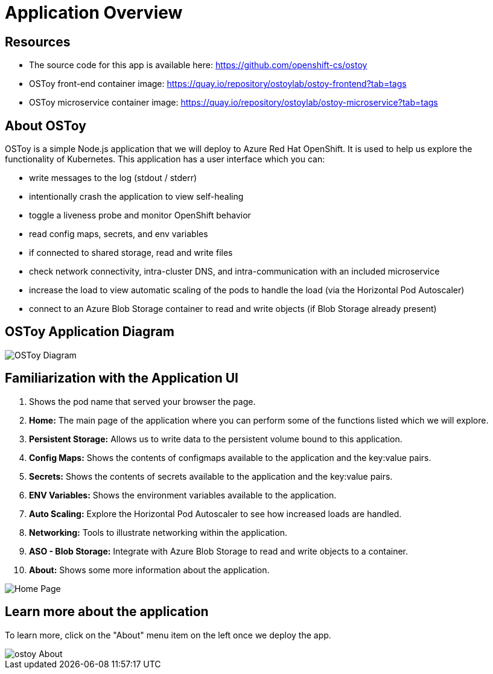 = Application Overview

== Resources

* The source code for this app is available here: https://github.com/openshift-cs/ostoy
* OSToy front-end container image: https://quay.io/repository/ostoylab/ostoy-frontend?tab=tags
* OSToy microservice container image: https://quay.io/repository/ostoylab/ostoy-microservice?tab=tags

== About OSToy

OSToy is a simple Node.js application that we will deploy to Azure Red Hat OpenShift.
It is used to help us explore the functionality of Kubernetes.
This application has a user interface which you can:

* write messages to the log (stdout / stderr)
* intentionally crash the application to view self-healing
* toggle a liveness probe and monitor OpenShift behavior
* read config maps, secrets, and env variables
* if connected to shared storage, read and write files
* check network connectivity, intra-cluster DNS, and intra-communication with an included microservice
* increase the load to view automatic scaling of the pods to handle the load (via the Horizontal Pod Autoscaler)
* connect to an Azure Blob Storage container to read and write objects (if Blob Storage already present)

== OSToy Application Diagram

image::media/managedlab/4-ostoy-arch.png[OSToy Diagram]

== Familiarization with the Application UI

. Shows the pod name that served your browser the page.
. *Home:* The main page of the application where you can perform some of the functions listed which we will explore.
. *Persistent Storage:*  Allows us to write data to the persistent volume bound to this application.
. *Config Maps:*  Shows the contents of configmaps available to the application and the key:value pairs.
. *Secrets:* Shows the contents of secrets available to the application and the key:value pairs.
. *ENV Variables:* Shows the environment variables available to the application.
. *Auto Scaling:* Explore the Horizontal Pod Autoscaler to see how increased loads are handled.
. *Networking:* Tools to illustrate networking within the application.
. *ASO - Blob Storage:* Integrate with Azure Blob Storage to read and write objects to a container.
. *About:* Shows some more information about the application.

image::media/managedlab/10-ostoy-homepage-1.png[Home Page]

== Learn more about the application

To learn more, click on the "About" menu item on the left once we deploy the app.

image::media/managedlab/5-ostoy-about.png[ostoy About]
